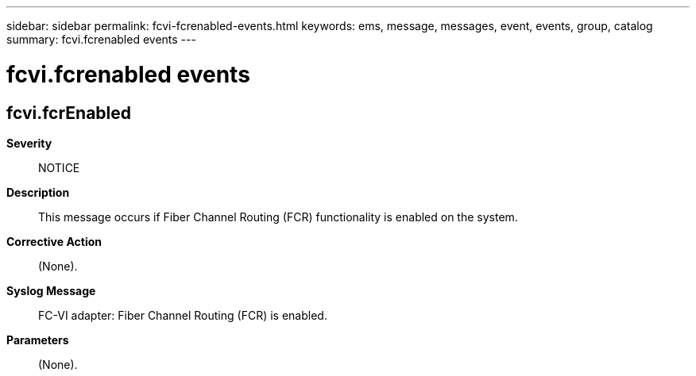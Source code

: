 ---
sidebar: sidebar
permalink: fcvi-fcrenabled-events.html
keywords: ems, message, messages, event, events, group, catalog
summary: fcvi.fcrenabled events
---

= fcvi.fcrenabled events
:toclevels: 1
:hardbreaks:
:nofooter:
:icons: font
:linkattrs:
:imagesdir: ./media/

== fcvi.fcrEnabled
*Severity*::
NOTICE
*Description*::
This message occurs if Fiber Channel Routing (FCR) functionality is enabled on the system.
*Corrective Action*::
(None).
*Syslog Message*::
FC-VI adapter: Fiber Channel Routing (FCR) is enabled.
*Parameters*::
(None).
